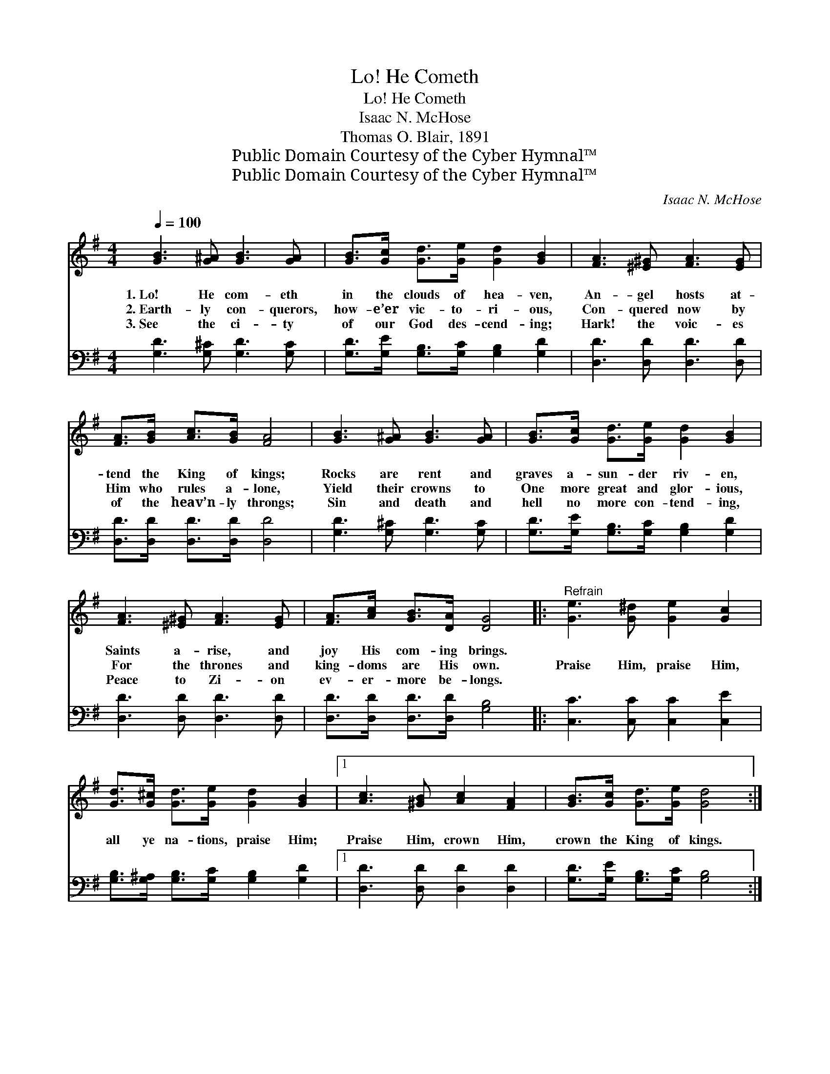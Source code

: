 X:1
T:Lo! He Cometh
T:Lo! He Cometh
T:Isaac N. McHose
T:Thomas O. Blair, 1891
T:Public Domain Courtesy of the Cyber Hymnal™
T:Public Domain Courtesy of the Cyber Hymnal™
C:Isaac N. McHose
Z:Public Domain
Z:Courtesy of the Cyber Hymnal™
%%score 1 2
L:1/8
Q:1/4=100
M:4/4
K:G
V:1 treble 
V:2 bass 
V:1
 [GB]3 [G^A] [GB]3 [GA] | [GB]>[Gc] [Gd]>[Ge] [Gd]2 [GB]2 | [FA]3 [^E^G] [FA]3 [EG] | %3
w: 1.~Lo! He com- eth|in the clouds of hea- ven,|An- gel hosts at-|
w: 2.~Earth- ly con- querors,|how- e’er vic- to- ri- ous,|Con- quered now by|
w: 3.~See the ci- ty|of our God des- cend- ing;|Hark! the voic- es|
 [FA]>[GB] [Ac]>[GB] [FA]4 | [GB]3 [G^A] [GB]3 [GA] | [GB]>[Gc] [Gd]>[Ge] [Gd]2 [GB]2 | %6
w: tend the King of kings;|Rocks are rent and|graves a- sun- der riv- en,|
w: Him who rules a- lone,|Yield their crowns to|One more great and glor- ious,|
w: of the heav’n- ly throngs;|Sin and death and|hell no more con- tend- ing,|
 [FA]3 [^E^G] [FA]3 [EG] | [FA]>[Ac] [GB]>[DA] [DG]4 |:"^Refrain" [Ge]3 [G^d] [Ge]2 [Gc]2 | %9
w: Saints a- rise, and|joy His com- ing brings.||
w: For the thrones and|king- doms are His own.|Praise Him, praise Him,|
w: Peace to Zi- on|ev- er- more be- longs.||
 [Gd]>[G^c] [Gd]>[Ge] [Gd]2 [GB]2 |1 [Ac]3 [^GB] [Ac]2 [FA]2 | [GB]>[Gc] [Gd]>[Ge] [Gd]4 :|2 %12
w: |||
w: all ye na- tions, praise Him;|Praise Him, crown Him,|crown the King of kings.|
w: |||
 [FA]3 [GB] [Ac]2 [FA]2 || [Fd]>[Fc] [GB]>[DA] [DG]4 |] %14
w: ||
w: Praise Him, crown Him,|crown the King of kings.|
w: ||
V:2
 [G,D]3 [G,^C] [G,D]3 [G,C] | [G,D]>[G,E] [G,B,]>[G,C] [G,B,]2 [G,D]2 | [D,D]3 [D,D] [D,D]3 [D,D] | %3
 [D,D]>[D,D] [D,D]>[D,D] [D,D]4 | [G,D]3 [G,^C] [G,D]3 [G,C] | %5
 [G,D]>[G,E] [G,B,]>[G,C] [G,B,]2 [G,D]2 | [D,D]3 [D,D] [D,D]3 [D,D] | %7
 [D,D]>[D,D] [D,D]>[D,D] [G,B,]4 |: [C,C]3 [C,C] [C,C]2 [C,E]2 | %9
 [G,B,]>[G,^A,] [G,B,]>[G,C] [G,B,]2 [G,D]2 |1 [D,D]3 [D,D] [D,D]2 [D,D]2 | %11
 [G,D]>[G,E] [G,B,]>[G,C] [G,B,]4 :|2 [D,D]3 [D,D] [D,D]2 [D,D]2 || %13
 [D,D]>[D,D] [D,D]>[D,D] [G,B,]4 |] %14

